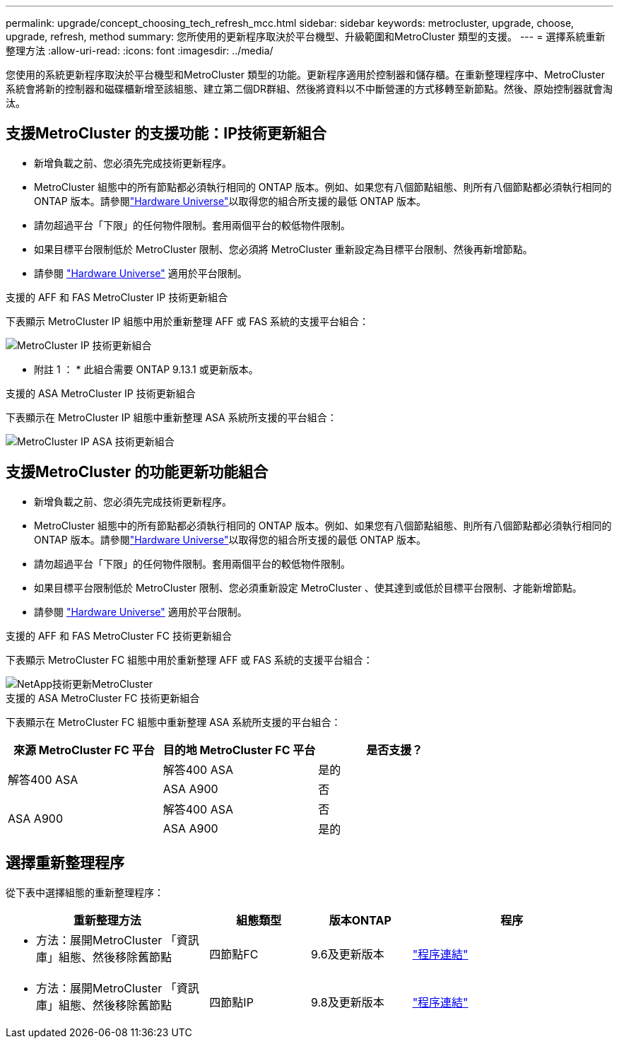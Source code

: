---
permalink: upgrade/concept_choosing_tech_refresh_mcc.html 
sidebar: sidebar 
keywords: metrocluster, upgrade, choose, upgrade, refresh, method 
summary: 您所使用的更新程序取決於平台機型、升級範圍和MetroCluster 類型的支援。 
---
= 選擇系統重新整理方法
:allow-uri-read: 
:icons: font
:imagesdir: ../media/


[role="lead"]
您使用的系統更新程序取決於平台機型和MetroCluster 類型的功能。更新程序適用於控制器和儲存櫃。在重新整理程序中、MetroCluster 系統會將新的控制器和磁碟櫃新增至該組態、建立第二個DR群組、然後將資料以不中斷營運的方式移轉至新節點。然後、原始控制器就會淘汰。



== 支援MetroCluster 的支援功能：IP技術更新組合

* 新增負載之前、您必須先完成技術更新程序。
* MetroCluster 組態中的所有節點都必須執行相同的 ONTAP 版本。例如、如果您有八個節點組態、則所有八個節點都必須執行相同的 ONTAP 版本。請參閱link:https://hwu.netapp.com["Hardware Universe"^]以取得您的組合所支援的最低 ONTAP 版本。
* 請勿超過平台「下限」的任何物件限制。套用兩個平台的較低物件限制。
* 如果目標平台限制低於 MetroCluster 限制、您必須將 MetroCluster 重新設定為目標平台限制、然後再新增節點。
* 請參閱 link:https://hwu.netapp.com["Hardware Universe"^] 適用於平台限制。


.支援的 AFF 和 FAS MetroCluster IP 技術更新組合
下表顯示 MetroCluster IP 組態中用於重新整理 AFF 或 FAS 系統的支援平台組合：

image::../media/mcc-ip-techrefresh-comb-9161.png[MetroCluster IP 技術更新組合]

* 附註 1 ： * 此組合需要 ONTAP 9.13.1 或更新版本。

.支援的 ASA MetroCluster IP 技術更新組合
下表顯示在 MetroCluster IP 組態中重新整理 ASA 系統所支援的平台組合：

image::../media/mcc-ip-techrefresh-asa-9161.png[MetroCluster IP ASA 技術更新組合]



== 支援MetroCluster 的功能更新功能組合

* 新增負載之前、您必須先完成技術更新程序。
* MetroCluster 組態中的所有節點都必須執行相同的 ONTAP 版本。例如、如果您有八個節點組態、則所有八個節點都必須執行相同的 ONTAP 版本。請參閱link:https://hwu.netapp.com["Hardware Universe"^]以取得您的組合所支援的最低 ONTAP 版本。
* 請勿超過平台「下限」的任何物件限制。套用兩個平台的較低物件限制。
* 如果目標平台限制低於 MetroCluster 限制、您必須重新設定 MetroCluster 、使其達到或低於目標平台限制、才能新增節點。
* 請參閱 link:https://hwu.netapp.com["Hardware Universe"^] 適用於平台限制。


.支援的 AFF 和 FAS MetroCluster FC 技術更新組合
下表顯示 MetroCluster FC 組態中用於重新整理 AFF 或 FAS 系統的支援平台組合：

image::../media/metrocluster_fc_tech_refresh.png[NetApp技術更新MetroCluster]

.支援的 ASA MetroCluster FC 技術更新組合
下表顯示在 MetroCluster FC 組態中重新整理 ASA 系統所支援的平台組合：

[cols="3*"]
|===
| 來源 MetroCluster FC 平台 | 目的地 MetroCluster FC 平台 | 是否支援？ 


.2+| 解答400 ASA | 解答400 ASA | 是的 


| ASA A900 | 否 


.2+| ASA A900 | 解答400 ASA | 否 


| ASA A900 | 是的 
|===


== 選擇重新整理程序

從下表中選擇組態的重新整理程序：

[cols="2,1,1,2"]
|===
| 重新整理方法 | 組態類型 | 版本ONTAP | 程序 


 a| 
* 方法：展開MetroCluster 「資訊庫」組態、然後移除舊節點

 a| 
四節點FC
 a| 
9.6及更新版本
 a| 
link:task_refresh_4n_mcc_fc.html["程序連結"]



 a| 
* 方法：展開MetroCluster 「資訊庫」組態、然後移除舊節點

 a| 
四節點IP
 a| 
9.8及更新版本
 a| 
link:task_refresh_4n_mcc_ip.html["程序連結"]

|===